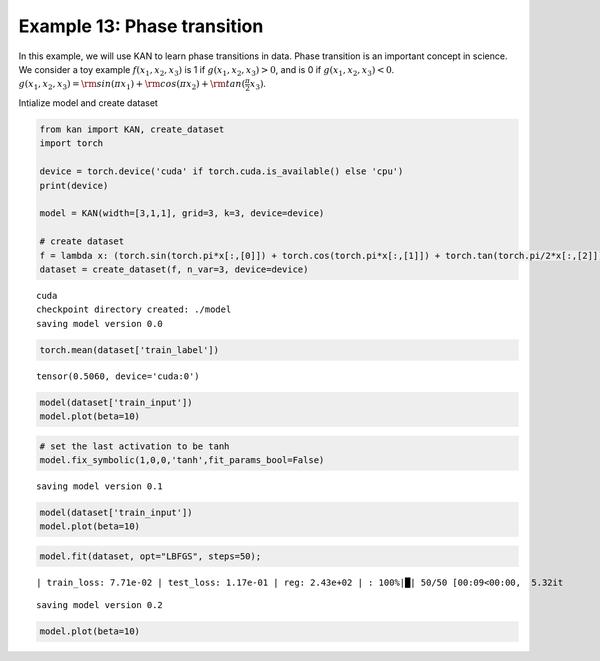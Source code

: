 Example 13: Phase transition
============================

In this example, we will use KAN to learn phase transitions in data.
Phase transition is an important concept in science. We consider a toy
example :math:`f(x_1,x_2,x_3)` is 1 if :math:`g(x_1,x_2,x_3)>0`, and is
0 if :math:`g(x_1,x_2,x_3)<0`.
:math:`g(x_1,x_2,x_3)={\rm sin}(\pi x_1)+{\rm cos}(\pi x_2)+{\rm tan}(\frac{\pi}{2}x_3)`.

Intialize model and create dataset

.. code:: ipython3

    from kan import KAN, create_dataset
    import torch
    
    device = torch.device('cuda' if torch.cuda.is_available() else 'cpu')
    print(device)
    
    model = KAN(width=[3,1,1], grid=3, k=3, device=device)
    
    # create dataset
    f = lambda x: (torch.sin(torch.pi*x[:,[0]]) + torch.cos(torch.pi*x[:,[1]]) + torch.tan(torch.pi/2*x[:,[2]]) > 0).float()
    dataset = create_dataset(f, n_var=3, device=device)



.. parsed-literal::

    cuda
    checkpoint directory created: ./model
    saving model version 0.0


.. code:: ipython3

    torch.mean(dataset['train_label'])




.. parsed-literal::

    tensor(0.5060, device='cuda:0')



.. code:: ipython3

    model(dataset['train_input'])
    model.plot(beta=10)



.. image:: Example_13_phase_transition_files/Example_13_phase_transition_5_0.png


.. code:: ipython3

    # set the last activation to be tanh
    model.fix_symbolic(1,0,0,'tanh',fit_params_bool=False)


.. parsed-literal::

    saving model version 0.1


.. code:: ipython3

    model(dataset['train_input'])
    model.plot(beta=10)



.. image:: Example_13_phase_transition_files/Example_13_phase_transition_7_0.png


.. code:: ipython3

    model.fit(dataset, opt="LBFGS", steps=50);


.. parsed-literal::

    | train_loss: 7.71e-02 | test_loss: 1.17e-01 | reg: 2.43e+02 | : 100%|█| 50/50 [00:09<00:00,  5.32it


.. parsed-literal::

    saving model version 0.2


.. code:: ipython3

    model.plot(beta=10)



.. image:: Example_13_phase_transition_files/Example_13_phase_transition_9_0.png


